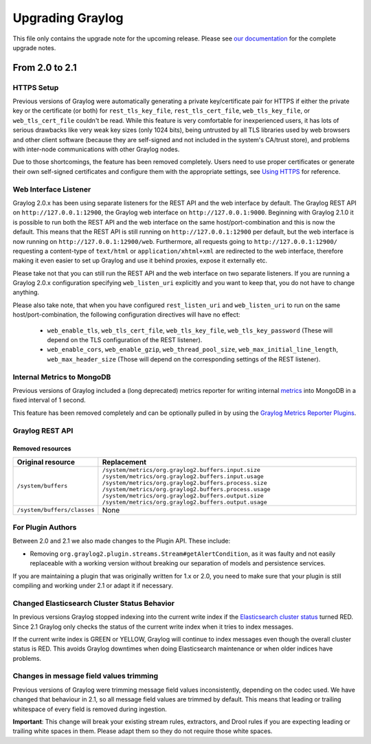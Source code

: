 *****************
Upgrading Graylog
*****************

.. _upgrade-from-20-to-21:

This file only contains the upgrade note for the upcoming release.
Please see `our documentation <http://docs.graylog.org/en/latest/pages/upgrade.html>`_
for the complete upgrade notes.

From 2.0 to 2.1
===============

HTTPS Setup
-----------

Previous versions of Graylog were automatically generating a private key/certificate pair for HTTPS if either the private key or the certificate (or both) for ``rest_tls_key_file``, ``rest_tls_cert_file``, ``web_tls_key_file``, or ``web_tls_cert_file`` couldn't be read. While this feature is very comfortable for inexperienced users, it has lots of serious drawbacks like very weak key sizes (only 1024 bits), being untrusted by all TLS libraries used by web browsers and other client software (because they are self-signed and not included in the system's CA/trust store), and problems with inter-node communications with other Graylog nodes.

Due to those shortcomings, the feature has been removed completely. Users need to use proper certificates or generate their own self-signed certificates and configure them with the appropriate settings, see `Using HTTPS <http://docs.graylog.org/en/2.0/pages/configuration/https.html>`_ for reference.


Web Interface Listener
----------------------

Graylog 2.0.x has been using separate listeners for the REST API and the web interface by default. The Graylog REST API on ``http://127.0.0.1:12900``, the Graylog web interface on ``http://127.0.0.1:9000``.
Beginning with Graylog 2.1.0 it is possible to run both the REST API and the web interface on the same host/port-combination and this is now the default. This means that the REST API is still running on ``http://127.0.0.1:12900`` per default, but the web interface is now running on ``http://127.0.0.1:12900/web``.
Furthermore, all requests going to ``http://127.0.0.1:12900/`` requesting a content-type of ``text/html`` or ``application/xhtml+xml`` are redirected to the web interface, therefore making it even easier to set up Graylog and use it behind proxies, expose it externally etc.

Please take not that you can still run the REST API and the web interface on two separate listeners. If you are running a Graylog 2.0.x configuration specifying ``web_listen_uri`` explicitly and you want to keep that, you do not have to change anything.

Please also take note, that when you have configured ``rest_listen_uri`` and ``web_listen_uri`` to run on the same host/port-combination, the following configuration directives will have no effect:

  - ``web_enable_tls``, ``web_tls_cert_file``, ``web_tls_key_file``, ``web_tls_key_password`` (These will depend on the TLS configuration of the REST listener).
  - ``web_enable_cors``, ``web_enable_gzip``, ``web_thread_pool_size``, ``web_max_initial_line_length``, ``web_max_header_size`` (Those will depend on the corresponding settings of the REST listener).


Internal Metrics to MongoDB
---------------------------

Previous versions of Graylog included a (long deprecated) metrics reporter for writing internal `metrics <http://metrics.dropwizard.io/3.1.0/>`__ into MongoDB in a fixed interval of 1 second.

This feature has been removed completely and can be optionally pulled in by using the `Graylog Metrics Reporter Plugins <https://github.com/Graylog2/graylog-plugin-metrics-reporter>`_.


Graylog REST API
----------------

Removed resources
^^^^^^^^^^^^^^^^^

+-----------------------------+--------------------------------------------------------+ 
| Original resource           | Replacement                                            |
+=============================+========================================================+ 
| ``/system/buffers``         | ``/system/metrics/org.graylog2.buffers.input.size``    |
|                             | ``/system/metrics/org.graylog2.buffers.input.usage``   |
|                             | ``/system/metrics/org.graylog2.buffers.process.size``  |
|                             | ``/system/metrics/org.graylog2.buffers.process.usage`` |
|                             | ``/system/metrics/org.graylog2.buffers.output.size``   |
|                             | ``/system/metrics/org.graylog2.buffers.output.usage``  |
+-----------------------------+--------------------------------------------------------+ 
| ``/system/buffers/classes`` | None                                                   |
+-----------------------------+--------------------------------------------------------+ 


For Plugin Authors
------------------

Between 2.0 and 2.1 we also made changes to the Plugin API. These include:

* Removing ``org.graylog2.plugin.streams.Stream#getAlertCondition``, as it was faulty and not easily replaceable with a working version without breaking our separation of models and persistence services.

If you are maintaining a plugin that was originally written for 1.x or 2.0, you need to make sure that your plugin is still compiling and working under 2.1 or adapt it if necessary.

Changed Elasticsearch Cluster Status Behavior
---------------------------------------------

In previous versions Graylog stopped indexing into the current write index if the `Elasticsearch cluster status <http://docs.graylog.org/en/2.1/pages/configuration/elasticsearch.html#cluster-status-explained>`_ turned RED. Since 2.1 Graylog only checks the status of the current write index when it tries to index messages.

If the current write index is GREEN or YELLOW, Graylog will continue to index messages even though the overall cluster status is RED. This avoids Graylog downtimes when doing Elasticsearch maintenance or when older indices have problems.

Changes in message field values trimming
----------------------------------------

Previous versions of Graylog were trimming message field values inconsistently, depending on the codec used. We have changed that behaviour in 2.1, so all message field values are trimmed by default. This means that leading or trailing whitespace of every field is removed during ingestion.

**Important**: This change will break your existing stream rules, extractors, and Drool rules if you are expecting leading or trailing white spaces in them. Please adapt them so they do not require those white spaces.
